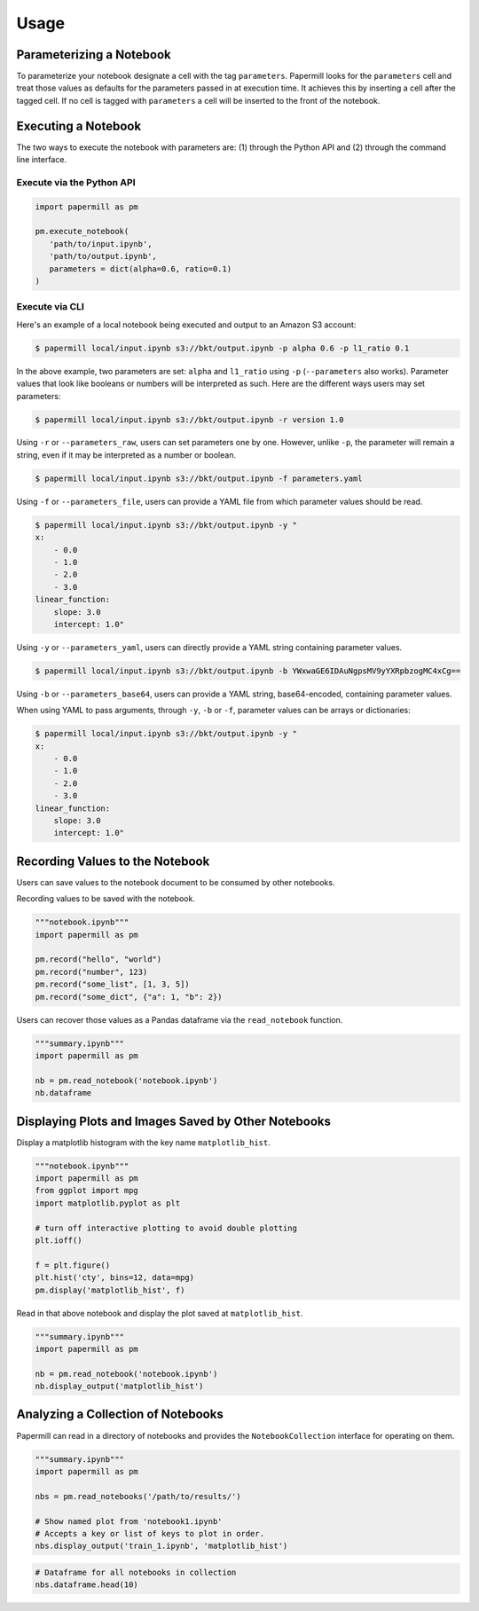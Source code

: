 Usage
=====

Parameterizing a Notebook
-------------------------

To parameterize your notebook designate a cell with the tag ``parameters``.
Papermill looks for the ``parameters`` cell and treat those values as defaults
for the parameters passed in at execution time. It achieves this by inserting a
cell after the tagged cell. If no cell is tagged with ``parameters`` a cell will
be inserted to the front of the notebook.

.. image:: img/parameters.png

Executing a Notebook
--------------------

The two ways to execute the notebook with parameters are: (1) through the
Python API and (2) through the command line interface.

Execute via the Python API
~~~~~~~~~~~~~~~~~~~~~~~~~~

.. code-block:: python

   import papermill as pm

   pm.execute_notebook(
      'path/to/input.ipynb',
      'path/to/output.ipynb',
      parameters = dict(alpha=0.6, ratio=0.1)
   )

Execute via CLI
~~~~~~~~~~~~~~~

Here's an example of a local notebook being executed and output to an
Amazon S3 account:

.. code-block:: bash

   $ papermill local/input.ipynb s3://bkt/output.ipynb -p alpha 0.6 -p l1_ratio 0.1

In the above example, two parameters are set: ``alpha`` and ``l1_ratio`` using ``-p`` (``--parameters`` also works). Parameter values that look like booleans or numbers will be interpreted as such. Here are the different ways users may set parameters:

.. code-block:: bash

    $ papermill local/input.ipynb s3://bkt/output.ipynb -r version 1.0

Using ``-r`` or ``--parameters_raw``, users can set parameters one by one. However, unlike ``-p``, the parameter will remain a string, even if it may be interpreted as a number or boolean.

.. code-block:: bash

    $ papermill local/input.ipynb s3://bkt/output.ipynb -f parameters.yaml

Using ``-f`` or ``--parameters_file``, users can provide a YAML file from which parameter values should be read.

.. code-block:: bash

    $ papermill local/input.ipynb s3://bkt/output.ipynb -y "
    x:
        - 0.0
        - 1.0
        - 2.0
        - 3.0
    linear_function:
        slope: 3.0
        intercept: 1.0"

Using ``-y`` or ``--parameters_yaml``, users can directly provide a YAML string containing parameter values.

.. code-block:: bash

    $ papermill local/input.ipynb s3://bkt/output.ipynb -b YWxwaGE6IDAuNgpsMV9yYXRpbzogMC4xCg==

Using ``-b`` or ``--parameters_base64``, users can provide a YAML string, base64-encoded, containing parameter values.

When using YAML to pass arguments, through ``-y``, ``-b`` or ``-f``, parameter values can be arrays or dictionaries:

.. code-block:: bash

    $ papermill local/input.ipynb s3://bkt/output.ipynb -y "
    x:
        - 0.0
        - 1.0
        - 2.0
        - 3.0
    linear_function:
        slope: 3.0
        intercept: 1.0"

Recording Values to the Notebook
--------------------------------

Users can save values to the notebook document to be consumed by other
notebooks.

Recording values to be saved with the notebook.

.. code-block:: python

   """notebook.ipynb"""
   import papermill as pm

   pm.record("hello", "world")
   pm.record("number", 123)
   pm.record("some_list", [1, 3, 5])
   pm.record("some_dict", {"a": 1, "b": 2})

Users can recover those values as a Pandas dataframe via the
``read_notebook`` function.

.. code-block:: python

   """summary.ipynb"""
   import papermill as pm

   nb = pm.read_notebook('notebook.ipynb')
   nb.dataframe

.. image:: img/nb_dataframe.png

Displaying Plots and Images Saved by Other Notebooks
----------------------------------------------------

Display a matplotlib histogram with the key name ``matplotlib_hist``.

.. code-block:: python

   """notebook.ipynb"""
   import papermill as pm
   from ggplot import mpg
   import matplotlib.pyplot as plt

   # turn off interactive plotting to avoid double plotting
   plt.ioff()

   f = plt.figure()
   plt.hist('cty', bins=12, data=mpg)
   pm.display('matplotlib_hist', f)

.. image:: img/matplotlib_hist.png

Read in that above notebook and display the plot saved at ``matplotlib_hist``.

.. code-block:: python

   """summary.ipynb"""
   import papermill as pm

   nb = pm.read_notebook('notebook.ipynb')
   nb.display_output('matplotlib_hist')

.. image:: img/matplotlib_hist.png

Analyzing a Collection of Notebooks
-----------------------------------

Papermill can read in a directory of notebooks and provides the
``NotebookCollection`` interface for operating on them.

.. code-block:: python

   """summary.ipynb"""
   import papermill as pm

   nbs = pm.read_notebooks('/path/to/results/')

   # Show named plot from 'notebook1.ipynb'
   # Accepts a key or list of keys to plot in order.
   nbs.display_output('train_1.ipynb', 'matplotlib_hist')

.. image:: img/matplotlib_hist.png

.. code-block:: python

   # Dataframe for all notebooks in collection
   nbs.dataframe.head(10)

.. image:: img/nbs_dataframe.png